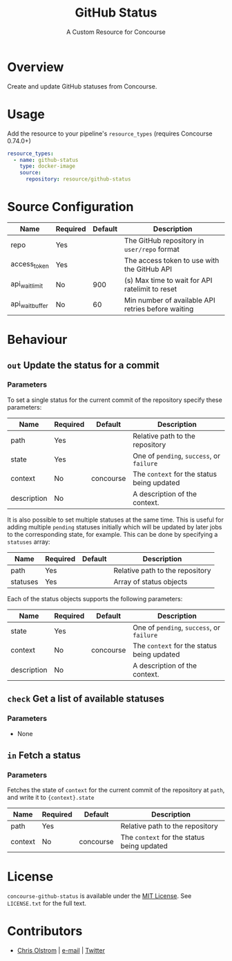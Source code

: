 #+TITLE: GitHub Status
#+SUBTITLE: A Custom Resource for Concourse
#+LATEX: \pagebreak

* Overview

Create and update GitHub statuses from Concourse.

* Usage

Add the resource to your pipeline's ~resource_types~ (requires Concourse 0.74.0+)

#+BEGIN_SRC yaml
  resource_types:
    - name: github-status
      type: docker-image
      source:
        repository: resource/github-status
#+END_SRC

* Source Configuration

|-----------------+----------+---------+----------------------------------------------------|
| Name            | Required | Default | Description                                        |
|-----------------+----------+---------+----------------------------------------------------|
| repo            | Yes      |         | The GitHub repository in ~user/repo~ format        |
| access_token    | Yes      |         | The access token to use with the GitHub API        |
| api_wait_limit  | No       | 900     | (s) Max time to wait for API ratelimit to reset    |
| api_wait_buffer | No       | 60      | Min number of available API retries before waiting |
|-----------------+----------+---------+----------------------------------------------------|

* Behaviour

** ~out~ Update the status for a commit

*** Parameters

To set a single status for the current commit of the repository specify these parameters:

|-------------+----------+-----------+--------------------------------------------|
| Name        | Required | Default   | Description                                |
|-------------+----------+-----------+--------------------------------------------|
| path        | Yes      |           | Relative path to the repository            |
| state       | Yes      |           | One of ~pending~, ~success~, or ~failure~  |
| context     | No       | concourse | The ~context~ for the status being updated |
| description | No       |           | A description of the context.              |
|-------------+----------+-----------+--------------------------------------------|

It is also possible to set multiple statuses at the same time. This is useful for adding multiple ~pending~ statuses
initially which will be updated by later jobs to the corresponding state, for example.
This can be done by specifying a ~statuses~ array:

|-------------+----------+-----------+--------------------------------------------|
| Name        | Required | Default   | Description                                |
|-------------+----------+-----------+--------------------------------------------|
| path        | Yes      |           | Relative path to the repository            |
| statuses    | Yes      |           | Array of status objects                    |
|-------------+----------+-----------+--------------------------------------------|

Each of the status objects supports the following parameters:

|-------------+----------+-----------+--------------------------------------------|
| Name        | Required | Default   | Description                                |
|-------------+----------+-----------+--------------------------------------------|
| state       | Yes      |           | One of ~pending~, ~success~, or ~failure~  |
| context     | No       | concourse | The ~context~ for the status being updated |
| description | No       |           | A description of the context.              |
|-------------+----------+-----------+--------------------------------------------|

** ~check~ Get a list of available statuses

*** Parameters

- None

** ~in~ Fetch a status

*** Parameters

Fetches the state of ~context~ for the current commit of the repository at
~path~, and write it to ~{context}.state~

|-------------+----------+-----------+--------------------------------------------|
| Name        | Required | Default   | Description                                |
|-------------+----------+-----------+--------------------------------------------|
| path        | Yes      |           | Relative path to the repository            |
| context     | No       | concourse | The ~context~ for the status being updated |
|-------------+----------+-----------+--------------------------------------------|

* License

  ~concourse-github-status~ is available under the [[https://tldrlegal.com/license/mit-license][MIT License]]. See
  ~LICENSE.txt~ for the full text.

* Contributors

- [[https://colstrom.github.io/][Chris Olstrom]] | [[mailto:chris@olstrom.com][e-mail]] | [[https://twitter.com/ChrisOlstrom][Twitter]]

